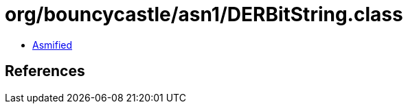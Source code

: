 = org/bouncycastle/asn1/DERBitString.class

 - link:DERBitString-asmified.java[Asmified]

== References

